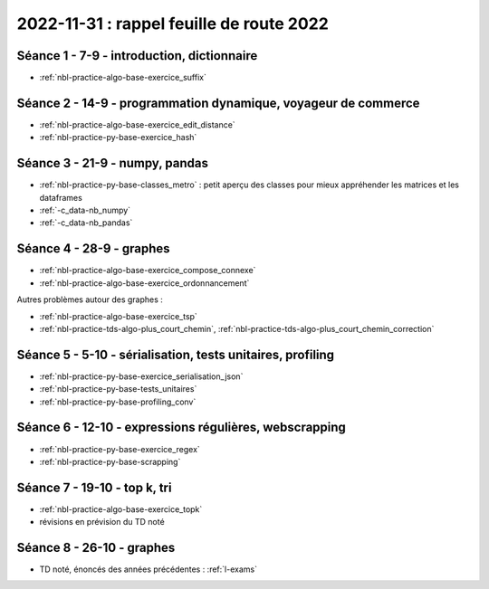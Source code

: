 .. _l-feuille-route-2022:

2022-11-31 : rappel feuille de route 2022
=========================================

Séance 1 - 7-9 - introduction, dictionnaire
^^^^^^^^^^^^^^^^^^^^^^^^^^^^^^^^^^^^^^^^^^^

* :ref:`nbl-practice-algo-base-exercice_suffix`

Séance 2 - 14-9 - programmation dynamique, voyageur de commerce
^^^^^^^^^^^^^^^^^^^^^^^^^^^^^^^^^^^^^^^^^^^^^^^^^^^^^^^^^^^^^^^

* :ref:`nbl-practice-algo-base-exercice_edit_distance`
* :ref:`nbl-practice-py-base-exercice_hash`

Séance 3 - 21-9 - numpy, pandas
^^^^^^^^^^^^^^^^^^^^^^^^^^^^^^^

* :ref:`nbl-practice-py-base-classes_metro` : petit aperçu des classes pour mieux appréhender
  les matrices et les dataframes
* :ref:`-c_data-nb_numpy`
* :ref:`-c_data-nb_pandas`

Séance 4 - 28-9 - graphes
^^^^^^^^^^^^^^^^^^^^^^^^^

* :ref:`nbl-practice-algo-base-exercice_compose_connexe`
* :ref:`nbl-practice-algo-base-exercice_ordonnancement`

Autres problèmes autour des graphes :

* :ref:`nbl-practice-algo-base-exercice_tsp`
* :ref:`nbl-practice-tds-algo-plus_court_chemin`,
  :ref:`nbl-practice-tds-algo-plus_court_chemin_correction` 

.. Programmation dynamique et plus court chemin.

Séance 5 - 5-10 - sérialisation, tests unitaires, profiling
^^^^^^^^^^^^^^^^^^^^^^^^^^^^^^^^^^^^^^^^^^^^^^^^^^^^^^^^^^^

* :ref:`nbl-practice-py-base-exercice_serialisation_json`
* :ref:`nbl-practice-py-base-tests_unitaires`
* :ref:`nbl-practice-py-base-profiling_conv`

Séance 6 - 12-10 - expressions régulières, webscrapping
^^^^^^^^^^^^^^^^^^^^^^^^^^^^^^^^^^^^^^^^^^^^^^^^^^^^^^^

* :ref:`nbl-practice-py-base-exercice_regex`
* :ref:`nbl-practice-py-base-scrapping`

Séance 7 - 19-10 - top k, tri
^^^^^^^^^^^^^^^^^^^^^^^^^^^^^

* :ref:`nbl-practice-algo-base-exercice_topk`
* révisions en prévision du TD noté

Séance 8 - 26-10 - graphes
^^^^^^^^^^^^^^^^^^^^^^^^^^

* TD noté, énoncés des années précédentes : :ref:`l-exams`
